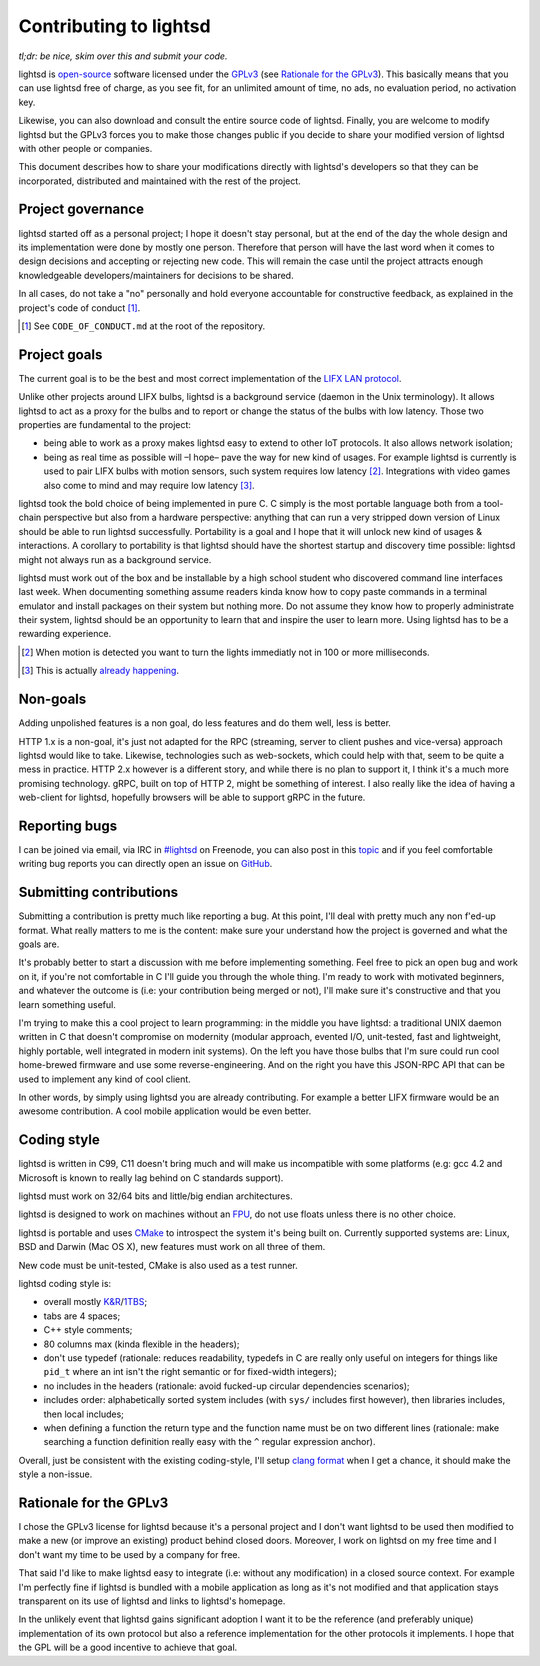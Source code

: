 Contributing to lightsd
=======================

*tl;dr: be nice, skim over this and submit your code.*

lightsd is open-source_ software licensed under the GPLv3_ (see `Rationale for
the GPLv3`_). This basically means that you can use lightsd free of charge, as
you see fit, for an unlimited amount of time, no ads, no evaluation period, no
activation key.

Likewise, you can also download and consult the entire source code of lightsd.
Finally, you are welcome to modify lightsd but the GPLv3 forces you to make
those changes public if you decide to share your modified version of lightsd
with other people or companies.

This document describes how to share your modifications directly with lightsd's
developers so that they can be incorporated, distributed and maintained with the
rest of the project.

.. _open-source: http://opensource.org/faq#osd
.. _GPLv3: https://www.gnu.org/licenses/quick-guide-gplv3.html

Project governance
------------------

lightsd started off as a personal project; I hope it doesn't stay personal, but
at the end of the day the whole design and its implementation were done by
mostly one person. Therefore that person will have the last word when it comes
to design decisions and accepting or rejecting new code. This will remain the
case until the project attracts enough knowledgeable developers/maintainers for
decisions to be shared.

In all cases, do not take a "no" personally and hold everyone accountable for
constructive feedback, as explained in the project's code of conduct [#]_.

.. [#] See ``CODE_OF_CONDUCT.md`` at the root of the repository.

Project goals
-------------

The current goal is to be the best and most correct implementation of the `LIFX
LAN protocol`_.

Unlike other projects around LIFX bulbs, lightsd is a background service (daemon
in the Unix terminology). It allows lightsd to act as a proxy for the bulbs and
to report or change the status of the bulbs with low latency. Those two
properties are fundamental to the project:

- being able to work as a proxy makes lightsd easy to extend to other IoT
  protocols. It also allows network isolation;
- being as real time as possible will –I hope– pave the way for new kind of
  usages. For example lightsd is currently is used to pair LIFX bulbs with
  motion sensors, such system requires low latency [#]_. Integrations with
  video games  also come to mind and may require low latency [#]_.

lightsd took the bold choice of being implemented in pure C. C simply is the
most portable language both from a tool-chain perspective but also from a
hardware perspective: anything that can run a very stripped down version of
Linux should be able to run lightsd successfully. Portability is a goal and I
hope that it will unlock new kind of usages & interactions. A corollary to
portability is that lightsd should have the shortest startup and discovery time
possible: lightsd might not always run as a background service.

lightsd must work out of the box and be installable by a high school student who
discovered command line interfaces last week. When documenting something assume
readers kinda know how to copy paste commands in a terminal emulator and install
packages on their system but nothing more. Do not assume they know how to
properly administrate their system, lightsd should be an opportunity to learn
that and inspire the user to learn more. Using lightsd has to be a rewarding
experience.

.. [#] When motion is detected you want to turn the lights immediatly not in 100
       or more milliseconds.
.. [#] This is actually `already happening`_.

.. _already happening: https://community.lifx.com/t/lightsd-a-daemon-with-a-json-rpc-api-to-control-your-bulbs/446/41
.. _LIFX LAN protocol: http://lan.developer.lifx.com/

Non-goals
---------

Adding unpolished features is a non goal, do less features and do them well,
less is better.

HTTP 1.x is a non-goal, it's just not adapted for the RPC (streaming, server to
client pushes and vice-versa) approach lightsd would like to take. Likewise,
technologies such as web-sockets, which could help with that, seem to be quite a
mess in practice. HTTP 2.x however is a different story, and while there is no
plan to support it, I think it's a much more promising technology. gRPC, built
on top of HTTP 2, might be something of interest. I also really like the idea of
having a web-client for lightsd, hopefully browsers will be able to support gRPC
in the future.

Reporting bugs
--------------

I can be joined via email, via IRC in `#lightsd`_ on Freenode, you can also post
in this topic_ and if you feel comfortable writing bug reports you can directly
open an issue on GitHub_.

.. _#lightsd: irc://chat.freenode.net/#lightsd
.. _topic: https://community.lifx.com/t/lightsd-a-daemon-with-a-json-rpc-api-to-control-your-bulbs/446/
.. _Github: https://github.com/lopter/lightsd/issues/new

Submitting contributions
------------------------

Submitting a contribution is pretty much like reporting a bug. At this point,
I'll deal with pretty much any non f'ed-up format. What really matters to me is
the content: make sure your understand how the project is governed and what the
goals are.

It's probably better to start a discussion with me before implementing
something. Feel free to pick an open bug and work on it, if you're not
comfortable in C I'll guide you through the whole thing. I'm ready to work with
motivated beginners, and whatever the outcome is (i.e: your contribution being
merged or not), I'll make sure it's constructive and that you learn something
useful.

I'm trying to make this a cool project to learn programming: in the middle you
have lightsd: a traditional UNIX daemon written in C that doesn't compromise on
modernity (modular approach, evented I/O, unit-tested, fast and lightweight,
highly portable, well integrated in modern init systems). On the left you have
those bulbs that I'm sure could run cool home-brewed firmware and use some
reverse-engineering. And on the right you have this JSON-RPC API that can be
used to implement any kind of cool client.

In other words, by simply using lightsd you are already contributing. For
example a better LIFX firmware would be an awesome contribution. A cool mobile
application would be even better.

Coding style
------------

lightsd is written in C99, C11 doesn't bring much and will make us incompatible
with some platforms (e.g: gcc 4.2 and Microsoft is known to really lag behind on
C standards support).

lightsd must work on 32/64 bits and little/big endian architectures.

lightsd is designed to work on machines without an FPU_, do not use floats
unless there is no other choice.

lightsd is portable and uses CMake_ to introspect the system it's being built
on. Currently supported systems are: Linux, BSD and Darwin (Mac OS X), new
features must work on all three of them.

New code must be unit-tested, CMake is also used as a test runner.

lightsd coding style is:

- overall mostly `K&R`_/1TBS_;
- tabs are 4 spaces;
- C++ style comments;
- 80 columns max (kinda flexible in the headers);
- don't use typedef (rationale: reduces readability, typedefs in C are really
  only useful on integers for things like ``pid_t`` where an int isn't the right
  semantic or for fixed-width integers);
- no includes in the headers (rationale: avoid fucked-up circular dependencies
  scenarios);
- includes order: alphabetically sorted system includes (with ``sys/`` includes
  first however), then libraries includes, then local includes;
- when defining a function the return type and the function name must be on two
  different lines (rationale: make searching a function definition really easy
  with the ``^`` regular expression anchor).

Overall, just be consistent with the existing coding-style, I'll setup `clang
format`_ when I get a chance, it should make the style a non-issue.

.. _FPU: https://en.wikipedia.org/wiki/Floating-point_unit
.. _CMake: https://cmake.org/overview/
.. _K&R: https://en.wikipedia.org/wiki/Indent_style#K.26R_style
.. _1TBS: https://en.wikipedia.org/wiki/Indent_style#Variant:_1TBS_.28OTBS.29
.. _clang format: http://clang.llvm.org/docs/ClangFormat.html

Rationale for the GPLv3
-----------------------

I chose the GPLv3 license for lightsd because it's a personal project and I
don't want lightsd to be used then modified to make a new (or improve an
existing) product behind closed doors. Moreover, I work on lightsd on my free
time and I don't want my time to be used by a company for free.

That said I'd like to make lightsd easy to integrate (i.e: without any
modification) in a closed source context. For example I'm perfectly fine if
lightsd is bundled with a mobile application as long as it's not modified and
that application stays transparent on its use of lightsd and links to lightsd's
homepage.

In the unlikely event that lightsd gains significant adoption I want it to be
the reference (and preferably unique) implementation of its own protocol but
also a reference implementation for the other protocols it implements. I hope
that the GPL will be a good incentive to achieve that goal.

.. vim: set tw=80 spelllang=en spell:
